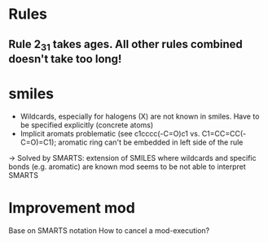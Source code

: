 * Rules
** Rule 2_3_1 takes ages. All other rules combined doesn't take too long!
* smiles
- Wildcards, especially for halogens (X) are not known in smiles. Have to be specified explicitly (concrete atoms)
- Implicit aromats problematic (see c1cccc(-C=O)c1 vs. C1=CC=CC(-C=O)=C1); aromatic ring can't be embedded in left side of the rule
-> Solved by SMARTS: extension of SMILES where wildcards and specific bonds (e.g. aromatic) are known
mod seems to be not able to interpret SMARTS
* Improvement mod
Base on SMARTS notation
How to cancel a mod-execution?
